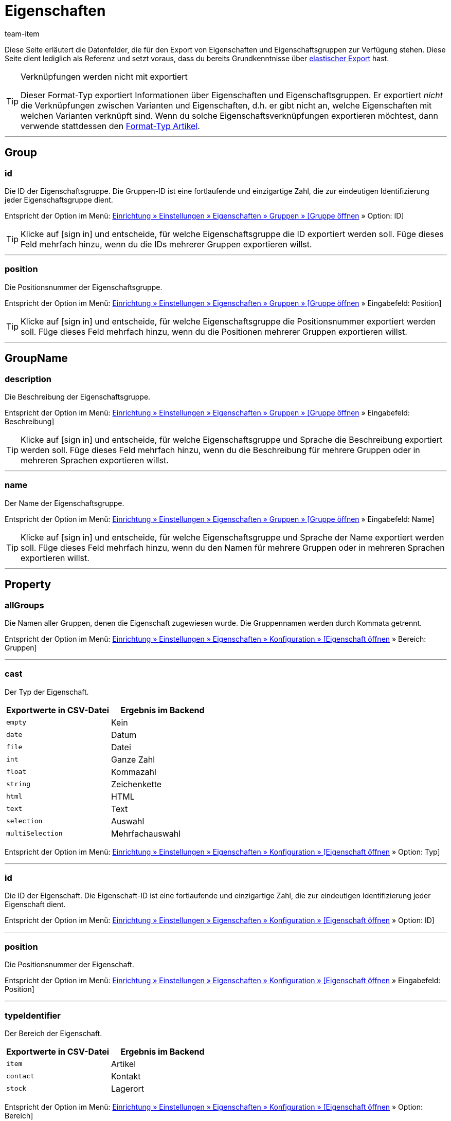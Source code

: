 = Eigenschaften
:lang: de
:keywords: Eigenschaft exportieren, Eigenschaften exportieren, Exportieren Eigenschaft, Exportieren Eigenschaften, Eigenschaft Export, Eigenschaften Export, Eigenschaft-Export, Eigenschaften-Export, Export Eigenschaft, Export Eigenschaften, Eigenschaftsexport, Eigenschaftenexport, Eigenschaftexport
:position: 70
:url: daten/daten-exportieren/FormatDesigner/format-typen/eigenschaften
:author: team-item

////
zuletzt bearbeitet 03.08.2021
////

Diese Seite erläutert die Datenfelder, die für den Export von Eigenschaften und Eigenschaftsgruppen zur Verfügung stehen.
Diese Seite dient lediglich als Referenz und setzt voraus, dass du bereits Grundkenntnisse über xref:daten:elastischer-export.adoc#[elastischer Export] hast.

[TIP]
.Verknüpfungen werden nicht mit exportiert
====
Dieser Format-Typ exportiert Informationen über Eigenschaften und Eigenschaftsgruppen.
Er exportiert _nicht_ die Verknüpfungen zwischen Varianten und Eigenschaften, d.h. er gibt nicht an, welche Eigenschaften mit welchen Varianten verknüpft sind.
Wenn du solche Eigenschaftsverknüpfungen exportieren möchtest, dann verwende stattdessen den xref:daten:artikel.adoc#1600[Format-Typ Artikel].
====

'''
[#100]
== Group

=== id

Die ID der Eigenschaftsgruppe.
Die Gruppen-ID ist eine fortlaufende und einzigartige Zahl, die zur eindeutigen Identifizierung jeder Eigenschaftsgruppe dient.

Entspricht der Option im Menü: xref:artikel:eigenschaften.adoc#1200[Einrichtung » Einstellungen » Eigenschaften » Gruppen » [Gruppe öffnen] » Option: ID]

[TIP]
Klicke auf icon:sign-in[role="darkGrey"] und entscheide, für welche Eigenschaftsgruppe die ID exportiert werden soll.
Füge dieses Feld mehrfach hinzu, wenn du die IDs mehrerer Gruppen exportieren willst.

'''
=== position

Die Positionsnummer der Eigenschaftsgruppe.

Entspricht der Option im Menü: xref:artikel:eigenschaften.adoc#1200[Einrichtung » Einstellungen » Eigenschaften » Gruppen » [Gruppe öffnen] » Eingabefeld: Position]

[TIP]
Klicke auf icon:sign-in[role="darkGrey"] und entscheide, für welche Eigenschaftsgruppe die Positionsnummer exportiert werden soll.
Füge dieses Feld mehrfach hinzu, wenn du die Positionen mehrerer Gruppen exportieren willst.

'''
[#200]
== GroupName

=== description

Die Beschreibung der Eigenschaftsgruppe.

Entspricht der Option im Menü: xref:artikel:eigenschaften.adoc#1200[Einrichtung » Einstellungen » Eigenschaften » Gruppen » [Gruppe öffnen] » Eingabefeld: Beschreibung]

[TIP]
Klicke auf icon:sign-in[role="darkGrey"] und entscheide, für welche Eigenschaftsgruppe und Sprache die Beschreibung exportiert werden soll.
Füge dieses Feld mehrfach hinzu, wenn du die Beschreibung für mehrere Gruppen oder in mehreren Sprachen exportieren willst.

'''
=== name

Der Name der Eigenschaftsgruppe.

Entspricht der Option im Menü: xref:artikel:eigenschaften.adoc#1200[Einrichtung » Einstellungen » Eigenschaften » Gruppen » [Gruppe öffnen] » Eingabefeld: Name]

[TIP]
Klicke auf icon:sign-in[role="darkGrey"] und entscheide, für welche Eigenschaftsgruppe und Sprache der Name exportiert werden soll.
Füge dieses Feld mehrfach hinzu, wenn du den Namen für mehrere Gruppen oder in mehreren Sprachen exportieren willst.

'''
[#300]
== Property

=== allGroups

Die Namen aller Gruppen, denen die Eigenschaft zugewiesen wurde.
Die Gruppennamen werden durch Kommata getrennt.

Entspricht der Option im Menü: xref:artikel:eigenschaften.adoc#600[Einrichtung » Einstellungen » Eigenschaften » Konfiguration » [Eigenschaft öffnen] » Bereich: Gruppen]

'''
=== cast

Der Typ der Eigenschaft.

[cols="1,1"]
|====
|Exportwerte in CSV-Datei |Ergebnis im Backend

|`empty`
|Kein

|`date`
|Datum

|`file`
|Datei

|`int`
|Ganze Zahl

|`float`
|Kommazahl

|`string`
|Zeichenkette

|`html`
|HTML

|`text`
|Text

|`selection`
|Auswahl

|`multiSelection`
|Mehrfachauswahl
|====

Entspricht der Option im Menü: xref:artikel:eigenschaften.adoc#600[Einrichtung » Einstellungen » Eigenschaften » Konfiguration » [Eigenschaft öffnen] » Option: Typ]

'''
=== id

Die ID der Eigenschaft.
Die Eigenschaft-ID ist eine fortlaufende und einzigartige Zahl, die zur eindeutigen Identifizierung jeder Eigenschaft dient.

Entspricht der Option im Menü: xref:artikel:eigenschaften.adoc#600[Einrichtung » Einstellungen » Eigenschaften » Konfiguration » [Eigenschaft öffnen] » Option: ID]

'''
=== position

Die Positionsnummer der Eigenschaft.

Entspricht der Option im Menü: xref:artikel:eigenschaften.adoc#600[Einrichtung » Einstellungen » Eigenschaften » Konfiguration » [Eigenschaft öffnen] » Eingabefeld: Position]

'''
=== typeIdentifier

Der Bereich der Eigenschaft.

[cols="1,1"]
|====
|Exportwerte in CSV-Datei |Ergebnis im Backend

|`item`
|Artikel

|`contact`
|Kontakt

|`stock`
|Lagerort
|====

Entspricht der Option im Menü: xref:artikel:eigenschaften.adoc#600[Einrichtung » Einstellungen » Eigenschaften » Konfiguration » [Eigenschaft öffnen] » Option: Bereich]

[#400]
== PropertyName

=== description

Die Beschreibung der Eigenschaft.

Entspricht der Option im Menü: xref:artikel:eigenschaften.adoc#600[Einrichtung » Einstellungen » Eigenschaften » Konfiguration » [Eigenschaft öffnen] » Eingabefeld: Beschreibung]

[TIP]
Klicke auf icon:sign-in[role="darkGrey"] und entscheide, für welche Sprache die Beschreibung exportiert werden soll.
Füge dieses Feld mehrfach hinzu, wenn du die Beschreibung in mehreren Sprachen exportieren willst.

'''
=== name

Der Name der Eigenschaft.

Entspricht der Option im Menü: xref:artikel:eigenschaften.adoc#600[Einrichtung » Einstellungen » Eigenschaften » Konfiguration » [Eigenschaft öffnen] » Eingabefeld: Name]

[TIP]
Klicke auf icon:sign-in[role="darkGrey"] und entscheide, für welche Sprache der Name exportiert werden soll.
Füge dieses Feld mehrfach hinzu, wenn du den Namen in mehreren Sprachen exportieren willst.


'''
[#500]
== custom_value

Für den Export von eigenen Werten stehen die in <<tabelle-felder-eigenschaften-eigene-werte>> aufgelisteten Felder zur Verfügung.

[[tabelle-felder-eigenschaften-eigene-werte]]
.Felder für Export von eigenen Werten
[cols="1,3"]
|====
|Feld |Erläuterung

|custom_value
|Eigener Wert
|====

[#600]
== date
Für den Export des aktuellen Datums steht das in <<tabelle-feld-datum>> aufgeführte Feld zur Verfügung. Für weitere Informationen siehe link:http://php.net/manual/de/function.date.php[hier^]{nbsp}icon:external-link[].

[[tabelle-feld-datum]]
.Feld für Export des aktuellen Datums
[cols="1,3"]
|====
|Feld |Erläuterung

|date
|Aktuelles Datum
|====
